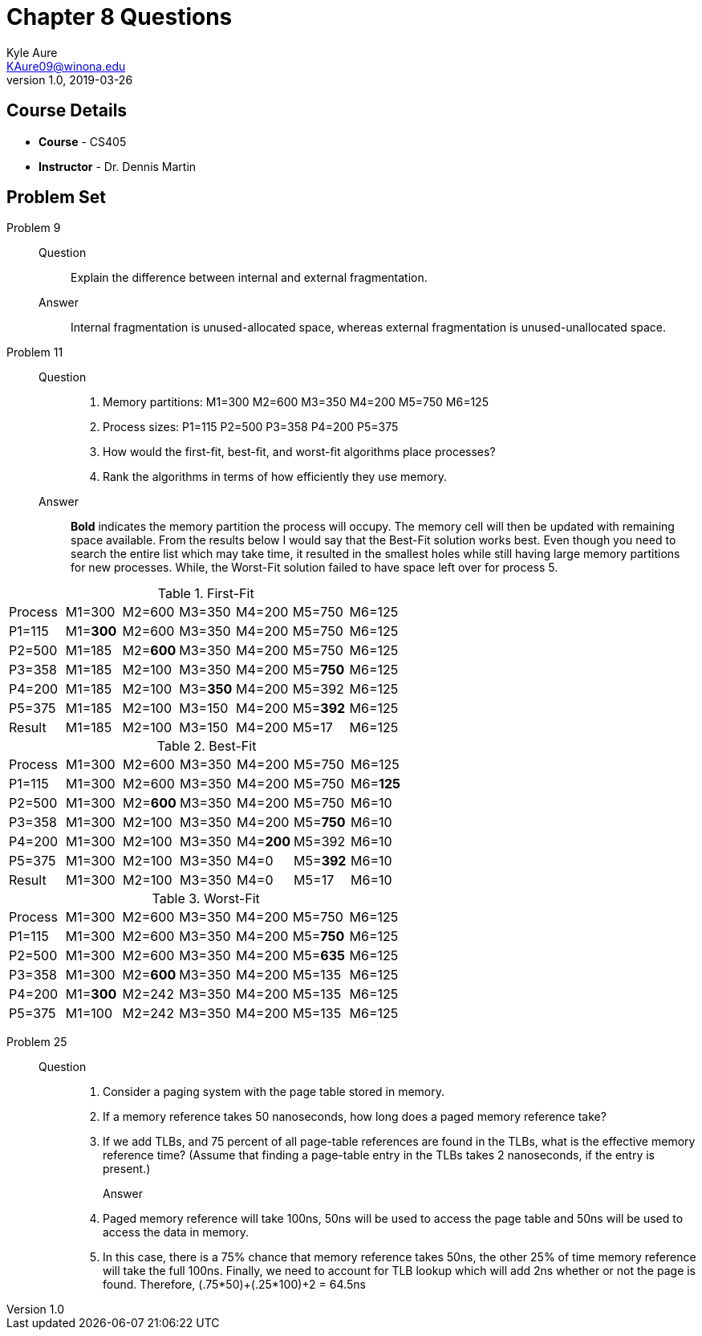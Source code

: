 = Chapter 8 Questions
Kyle Aure <KAure09@winona.edu>
v1.0, 2019-03-26
:RepoURL: https://github.com/KyleAure/WSURochester
:AuthorURL: https://github.com/KyleAure
:DirURL: {RepoURL}/CS405

== Course Details
* **Course** - CS405
* **Instructor** - Dr. Dennis Martin

== Problem Set
Problem 9::
Question::::
Explain the difference between internal and external fragmentation.
Answer::::
Internal fragmentation is unused-allocated space, whereas external fragmentation is unused-unallocated space.
Problem 11::
Question::::
1. Memory partitions: M1=300 M2=600 M3=350 M4=200 M5=750 M6=125
2. Process sizes: P1=115 P2=500 P3=358 P4=200 P5=375
3. How would the first-fit, best-fit, and worst-fit algorithms place processes?
4. Rank the algorithms in terms of how efficiently they use memory.
Answer::::
*Bold* indicates the memory partition the process will occupy.
The memory cell will then be updated with remaining space available.
From the results below I would say that the Best-Fit solution works best.
Even though you need to search the entire list which may take time,
it resulted in the smallest holes while still having large memory partitions for new processes.
While, the Worst-Fit solution failed to have space left over for process 5.

.First-Fit
|===
|Process |M1=300 |M2=600 |M3=350 |M4=200 |M5=750 |M6=125
|P1=115 |M1=*300* |M2=600 |M3=350 |M4=200 |M5=750 |M6=125
|P2=500 |M1=185 |M2=*600* |M3=350 |M4=200 |M5=750 |M6=125
|P3=358 |M1=185 |M2=100 |M3=350 |M4=200 |M5=*750* |M6=125
|P4=200 |M1=185 |M2=100 |M3=*350* |M4=200 |M5=392 |M6=125
|P5=375 |M1=185 |M2=100 |M3=150 |M4=200 |M5=*392* |M6=125
|Result |M1=185 |M2=100 |M3=150 |M4=200 |M5=17 |M6=125
|===
.Best-Fit
|===
|Process |M1=300 |M2=600 |M3=350 |M4=200 |M5=750 |M6=125
|P1=115 |M1=300 |M2=600 |M3=350 |M4=200 |M5=750 |M6=*125*
|P2=500 |M1=300 |M2=*600* |M3=350 |M4=200 |M5=750 |M6=10
|P3=358 |M1=300 |M2=100 |M3=350 |M4=200 |M5=*750* |M6=10
|P4=200 |M1=300 |M2=100 |M3=350 |M4=*200* |M5=392 |M6=10
|P5=375 |M1=300 |M2=100 |M3=350 |M4=0 |M5=*392* |M6=10
|Result |M1=300 |M2=100 |M3=350 |M4=0 |M5=17 |M6=10
|===
.Worst-Fit
|===
|Process |M1=300 |M2=600 |M3=350 |M4=200 |M5=750 |M6=125
|P1=115 |M1=300 |M2=600 |M3=350 |M4=200 |M5=*750* |M6=125
|P2=500 |M1=300 |M2=600 |M3=350 |M4=200 |M5=*635* |M6=125
|P3=358 |M1=300 |M2=*600* |M3=350 |M4=200 |M5=135 |M6=125
|P4=200 |M1=*300* |M2=242 |M3=350 |M4=200 |M5=135 |M6=125
|P5=375 |M1=100 |M2=242 |M3=350 |M4=200 |M5=135 |M6=125
|===
Problem 25::
Question::::
1. Consider a paging system with the page table stored in memory.
2. If a memory reference takes 50 nanoseconds, how long does a paged memory reference take?
3. If we add TLBs, and 75 percent of all page-table references are found in the TLBs, what is the effective memory reference time? (Assume that finding a page-table entry in the TLBs takes 2 nanoseconds, if the entry is present.)
Answer:::
1. Paged memory reference will take 100ns, 50ns will be used to access the page table and 50ns will be used to access the data in memory.
2. In this case, there is a 75% chance that memory reference takes 50ns, the other 25% of time memory reference will take the full 100ns. Finally, we need to account for TLB lookup which will add 2ns whether or not the page is found. Therefore, (.75*50)+(.25*100)+2 = 64.5ns
